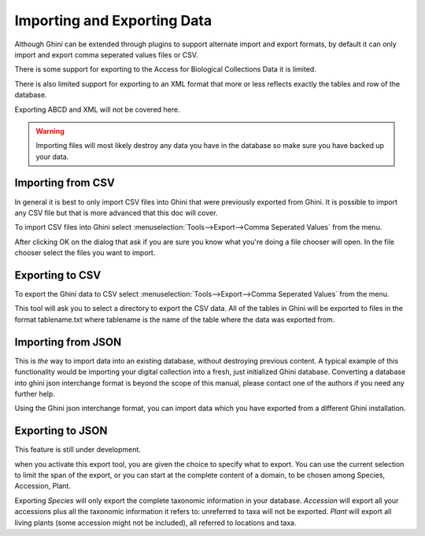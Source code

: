Importing and Exporting Data
============================

Although Ghini can be extended through plugins to support alternate
import and export formats, by default it can only import and export
comma seperated values files or CSV.

There is some support for exporting to the Access for Biological
Collections Data it is limited.

There is also limited support for exporting to an XML format that more
or less reflects exactly the tables and row of the database.

Exporting ABCD and XML will not be covered here.

.. warning:: Importing files will most likely destroy any data you
  have in the database so make sure you have backed up your data.

Importing from CSV
------------------
In general it is best to only import CSV files into Ghini that were
previously exported from Ghini. It is possible to import any CSV file
but that is more advanced that this doc will cover.

To import CSV files into Ghini select
:menuselection:`Tools-->Export-->Comma Seperated Values` from the
menu.

After clicking OK on the dialog that ask if you are sure you know what
you're doing a file chooser will open.  In the file chooser select the
files you want to import.  


Exporting to CSV
----------------

To export the Ghini data to CSV select
:menuselection:`Tools-->Export-->Comma Seperated Values` from the menu.

This tool will ask you to select a directory to export the CSV data.
All of the tables in Ghini will be exported to files in the format
tablename.txt where tablename is the name of the table where the data
was exported from.

Importing from JSON
-------------------

This is *the* way to import data into an existing database, without
destroying previous content. A typical example of this functionality would
be importing your digital collection into a fresh, just initialized Ghini
database. Converting a database into ghini json interchange format is
beyond the scope of this manual, please contact one of the authors if you
need any further help.

Using the Ghini json interchange format, you can import data which you have
exported from a different Ghini installation.

Exporting to JSON
-----------------

This feature is still under development.

.. image:: images/screenshots/export-to-json.png

when you activate this export tool, you are given the choice to specify what
to export. You can use the current selection to limit the span of the
export, or you can start at the complete content of a domain, to be chosen
among Species, Accession, Plant.  

Exporting *Species* will only export the complete taxonomic information in
your database. *Accession* will export all your accessions plus all the
taxonomic information it refers to: unreferred to taxa will not be
exported. *Plant* will export all living plants (some accession might not be
included), all referred to locations and taxa.


